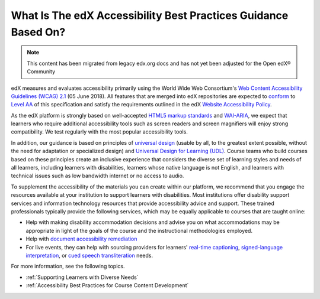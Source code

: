 .. :diataxis-type: concept

.. _edX Accessibility Guidelines:

===============================================================
What Is The edX Accessibility Best Practices Guidance Based On?
===============================================================

.. note:: This content has been migrated from legacy edx.org docs and has not yet been adjusted for the Open edX® Community

edX measures and evaluates accessibility primarily using the World Wide Web Consortium's
`Web Content Accessibility Guidelines (WCAG) 2.1 <https://www.w3.org/TR/WCAG/>`_
(05 June 2018). All features that are merged into edX repositories are
expected to `conform <https://www.w3.org/TR/WCAG21/#conformance>`_ to `Level AA
<https://www.w3.org/TR/WCAG21/#cc1>`_ of this specification and satisfy the
requirements outlined in the edX `Website Accessibility Policy
<https://www.edx.org/accessibility>`_.

As the edX platform is strongly based on well-accepted `HTML5 markup standards <https://html.spec.whatwg.org/>`_ and `WAI-ARIA <https://www.w3.org/WAI/standards-guidelines/aria/>`_, we expect that learners who require additional accessibility tools such as screen readers and screen magnifiers will enjoy strong compatibility. We test regularly with the most popular accessibility tools.

In addition, our guidance is based on principles of `universal
design <https://en.wikipedia.org/wiki/Universal_design>`_ (usable by all, to the greatest extent possible, without the need for
adaptation or specialized design) and `Universal Design for Learning (UDL) <https://en.wikipedia.org/wiki/Universal_Design_for_Learning>`_. Course teams who build courses based on these principles create an inclusive experience that considers the diverse set
of learning styles and needs of all learners, including learners with
disabilities, learners whose native language is not English, and learners with
technical issues such as low bandwidth internet or no access to audio.

To supplement the
accessibility of the materials you can create within our platform, we recommend that
you engage the resources available at your institution to support learners
with disabilities. Most institutions offer disability support services and
information technology resources that provide accessibility advice and
support. These trained professionals typically provide the following services, which may be equally applicable to courses that are taught online:

* Help with making disability accommodation decisions and advise you on what accommodations may be appropriate in light of the goals of the course and the instructional methodologies employed.

* Help with `document accessibility remediation <https://helpx.adobe.com/acrobat/using/create-verify-pdf-accessibility.html>`_

* For live events, they can help with sourcing providers for learners' `real-time captioning <https://www.nad.org/resources/technology/captioning-for-access/communication-access-realtime-translation/>`_, `signed-language interpretation <https://en.wikipedia.org/wiki/Language_interpretation#Sign_language>`_, or `cued speech transliteration <https://en.wikipedia.org/wiki/Cued_speech>`_ needs.

For more information, see the following topics.

* :ref:`Supporting Learners with Diverse Needs`
* :ref:`Accessibility Best Practices for Course Content Development`

.. seealso::
 :class: dropdown

 :ref:`Accessibility Best Practices for Course Content Development` (concept)

 :ref:`Designing for Mobile` (concept)

 :ref:`Supporting Learners with Diverse Needs` (concept)

 :ref:`Accessibility Checker` (reference)